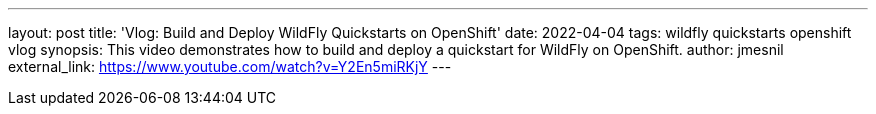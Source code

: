 ---
layout: post
title:  'Vlog: Build and Deploy WildFly Quickstarts on OpenShift'
date:   2022-04-04
tags:   wildfly quickstarts openshift vlog
synopsis: This video demonstrates how to build and deploy a quickstart for WildFly on OpenShift.
author: jmesnil
external_link: https://www.youtube.com/watch?v=Y2En5miRKjY
---
